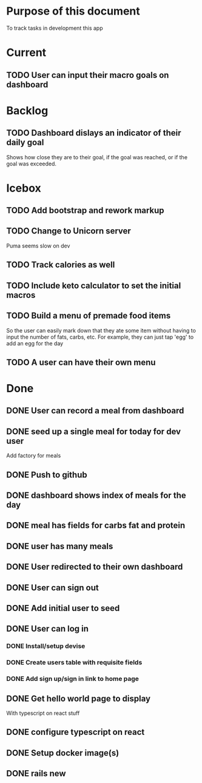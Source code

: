 * Purpose of this document
  To track tasks in development this app
* Current
** TODO User can input their macro goals on dashboard
* Backlog
** TODO Dashboard dislays an indicator of their daily goal
   Shows how close they are to their goal, if the goal was reached, or if the 
   goal was exceeded.  
* Icebox
** TODO Add bootstrap and rework markup
** TODO Change to Unicorn server
   Puma seems slow on dev
** TODO Track calories as well
** TODO Include keto calculator to set the initial macros
** TODO Build a menu of premade food items
   So the user can easily mark down that they ate some item without having to
   input the number of fats, carbs, etc.
   For example, they can just tap 'egg' to add an egg for the day
** TODO A user can have their own menu
* Done
** DONE User can record a meal from dashboard
   CLOSED: [2017-08-08 Tue 15:18]
** DONE seed up a single meal for today for dev user
   CLOSED: [2017-08-08 Tue 14:44]
   Add factory for meals
** DONE Push to github
   CLOSED: [2017-08-04 Fri 19:01]
** DONE dashboard shows index of meals for the day
   CLOSED: [2017-08-04 Fri 18:58]
** DONE meal has fields for carbs fat and protein
   CLOSED: [2017-08-04 Fri 18:52]
** DONE user has many meals
   CLOSED: [2017-08-04 Fri 18:47]
** DONE User redirected to their own dashboard
   CLOSED: [2017-08-04 Fri 18:39]
** DONE User can sign out
   CLOSED: [2017-08-04 Fri 18:33]
** DONE Add initial user to seed
   CLOSED: [2017-08-04 Fri 18:33]
** DONE User can log in
   CLOSED: [2017-08-04 Fri 16:36]
*** DONE Install/setup devise
    CLOSED: [2017-08-04 Fri 16:25]
*** DONE Create users table with requisite fields
    CLOSED: [2017-08-04 Fri 16:25]
*** DONE Add sign up/sign in link to home page
    CLOSED: [2017-08-04 Fri 16:36]
** DONE Get hello world page to display
   CLOSED: [2017-08-04 Fri 16:13]
   With typescript on react stuff
** DONE configure typescript on react
   CLOSED: [2017-08-04 Fri 16:03]
** DONE Setup docker image(s)
   CLOSED: [2017-08-04 Fri 15:33]
** DONE rails new
   CLOSED: [2017-08-04 Fri 15:33]
